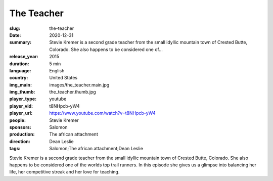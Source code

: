 The Teacher
###########

:slug: the-teacher
:date: 2020-12-31
:summary: Stevie Kremer is a second grade teacher from the small idyllic mountain town of Crested Butte, Colorado. She also happens to be considered one of...
:release_year: 2015
:duration: 5 min
:language: English
:country: United States
:img_main: images/the_teacher.main.jpg
:img_thumb: the_teacher.thumb.jpg
:player_type: youtube
:player_vid: t8NHpcb-yW4
:player_url: https://www.youtube.com/watch?v=t8NHpcb-yW4
:people: Stevie Kremer
:sponsors: Salomon
:production: The african attachment
:direction: Dean Leslie
:tags: Salomon;The african attachment;Dean Leslie

Stevie Kremer is a second grade teacher from the small idyllic mountain town of Crested Butte, Colorado. She also happens to be considered one of the worlds top trail runners. In this episode she gives us a glimpse into balancing her life, her competitive streak and her love for teaching.
